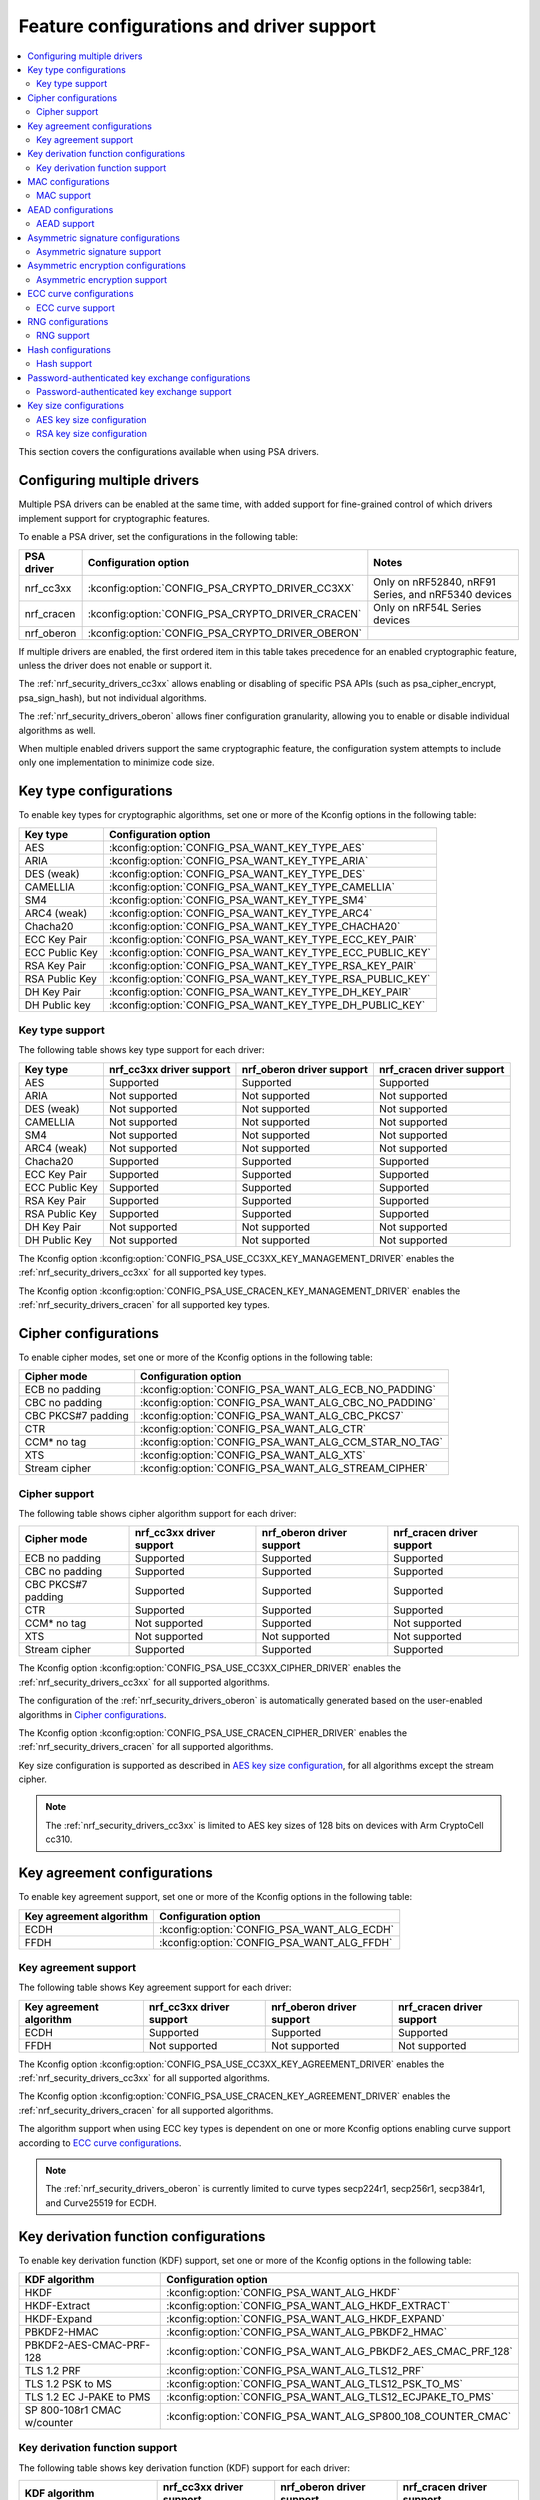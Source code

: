 .. _nrf_security_driver_config:

Feature configurations and driver support
#########################################

.. contents::
   :local:
   :depth: 2

This section covers the configurations available when using PSA drivers.

.. _nrf_security_drivers_config_multiple:

Configuring multiple drivers
****************************

Multiple PSA drivers can be enabled at the same time, with added support for fine-grained control of which drivers implement support for cryptographic features.

To enable a PSA driver, set the configurations in the following table:

+---------------+--------------------------------------------------+-----------------------------------------------------+
| PSA driver    | Configuration option                             | Notes                                               |
+===============+==================================================+=====================================================+
| nrf_cc3xx     | :kconfig:option:`CONFIG_PSA_CRYPTO_DRIVER_CC3XX` | Only on nRF52840, nRF91 Series, and nRF5340 devices |
+---------------+--------------------------------------------------+-----------------------------------------------------+
| nrf_cracen    | :kconfig:option:`CONFIG_PSA_CRYPTO_DRIVER_CRACEN`| Only on nRF54L Series devices                       |
+---------------+--------------------------------------------------+-----------------------------------------------------+
| nrf_oberon    | :kconfig:option:`CONFIG_PSA_CRYPTO_DRIVER_OBERON`|                                                     |
+---------------+--------------------------------------------------+-----------------------------------------------------+

If multiple drivers are enabled, the first ordered item in this table takes precedence for an enabled cryptographic feature, unless the driver does not enable or support it.

The :ref:`nrf_security_drivers_cc3xx` allows enabling or disabling of specific PSA APIs (such as psa_cipher_encrypt, psa_sign_hash), but not individual algorithms.

The :ref:`nrf_security_drivers_oberon` allows finer configuration granularity, allowing you to enable or disable individual algorithms as well.

When multiple enabled drivers support the same cryptographic feature, the configuration system attempts to include only one implementation to minimize code size.

Key type configurations
***********************

To enable key types for cryptographic algorithms, set one or more of the Kconfig options in the following table:

+-----------------------+-------------------------------------------------------------+
| Key type              | Configuration option                                        |
+=======================+=============================================================+
| AES                   | :kconfig:option:`CONFIG_PSA_WANT_KEY_TYPE_AES`              |
+-----------------------+-------------------------------------------------------------+
| ARIA                  | :kconfig:option:`CONFIG_PSA_WANT_KEY_TYPE_ARIA`             |
+-----------------------+-------------------------------------------------------------+
| DES (weak)            | :kconfig:option:`CONFIG_PSA_WANT_KEY_TYPE_DES`              |
+-----------------------+-------------------------------------------------------------+
| CAMELLIA              | :kconfig:option:`CONFIG_PSA_WANT_KEY_TYPE_CAMELLIA`         |
+-----------------------+-------------------------------------------------------------+
| SM4                   | :kconfig:option:`CONFIG_PSA_WANT_KEY_TYPE_SM4`              |
+-----------------------+-------------------------------------------------------------+
| ARC4 (weak)           | :kconfig:option:`CONFIG_PSA_WANT_KEY_TYPE_ARC4`             |
+-----------------------+-------------------------------------------------------------+
| Chacha20              | :kconfig:option:`CONFIG_PSA_WANT_KEY_TYPE_CHACHA20`         |
+-----------------------+-------------------------------------------------------------+
| ECC Key Pair          | :kconfig:option:`CONFIG_PSA_WANT_KEY_TYPE_ECC_KEY_PAIR`     |
+-----------------------+-------------------------------------------------------------+
| ECC Public Key        | :kconfig:option:`CONFIG_PSA_WANT_KEY_TYPE_ECC_PUBLIC_KEY`   |
+-----------------------+-------------------------------------------------------------+
| RSA Key Pair          | :kconfig:option:`CONFIG_PSA_WANT_KEY_TYPE_RSA_KEY_PAIR`     |
+-----------------------+-------------------------------------------------------------+
| RSA Public Key        | :kconfig:option:`CONFIG_PSA_WANT_KEY_TYPE_RSA_PUBLIC_KEY`   |
+-----------------------+-------------------------------------------------------------+
| DH Key Pair           | :kconfig:option:`CONFIG_PSA_WANT_KEY_TYPE_DH_KEY_PAIR`      |
+-----------------------+-------------------------------------------------------------+
| DH Public key         | :kconfig:option:`CONFIG_PSA_WANT_KEY_TYPE_DH_PUBLIC_KEY`    |
+-----------------------+-------------------------------------------------------------+

Key type support
================

The following table shows key type support for each driver:

+-----------------------+---------------------------+----------------------------+---------------------------+
| Key type              | nrf_cc3xx driver support  | nrf_oberon driver support  | nrf_cracen driver support |
+=======================+===========================+============================+===========================+
| AES                   | Supported                 | Supported                  | Supported                 |
+-----------------------+---------------------------+----------------------------+---------------------------+
| ARIA                  | Not supported             | Not supported              | Not supported             |
+-----------------------+---------------------------+----------------------------+---------------------------+
| DES (weak)            | Not supported             | Not supported              | Not supported             |
+-----------------------+---------------------------+----------------------------+---------------------------+
| CAMELLIA              | Not supported             | Not supported              | Not supported             |
+-----------------------+---------------------------+----------------------------+---------------------------+
| SM4                   | Not supported             | Not supported              | Not supported             |
+-----------------------+---------------------------+----------------------------+---------------------------+
| ARC4 (weak)           | Not supported             | Not supported              | Not supported             |
+-----------------------+---------------------------+----------------------------+---------------------------+
| Chacha20              | Supported                 | Supported                  | Supported                 |
+-----------------------+---------------------------+----------------------------+---------------------------+
| ECC Key Pair          | Supported                 | Supported                  | Supported                 |
+-----------------------+---------------------------+----------------------------+---------------------------+
| ECC Public Key        | Supported                 | Supported                  | Supported                 |
+-----------------------+---------------------------+----------------------------+---------------------------+
| RSA Key Pair          | Supported                 | Supported                  | Supported                 |
+-----------------------+---------------------------+----------------------------+---------------------------+
| RSA Public Key        | Supported                 | Supported                  | Supported                 |
+-----------------------+---------------------------+----------------------------+---------------------------+
| DH Key Pair           | Not supported             | Not supported              | Not supported             |
+-----------------------+---------------------------+----------------------------+---------------------------+
| DH Public Key         | Not supported             | Not supported              | Not supported             |
+-----------------------+---------------------------+----------------------------+---------------------------+

The Kconfig option :kconfig:option:`CONFIG_PSA_USE_CC3XX_KEY_MANAGEMENT_DRIVER` enables the :ref:`nrf_security_drivers_cc3xx` for all supported key types.

The Kconfig option :kconfig:option:`CONFIG_PSA_USE_CRACEN_KEY_MANAGEMENT_DRIVER` enables the :ref:`nrf_security_drivers_cracen` for all supported key types.

Cipher configurations
*********************

To enable cipher modes, set one or more of the Kconfig options in the following table:

+-----------------------+------------------------------------------------------+
| Cipher mode           | Configuration option                                 |
+=======================+======================================================+
| ECB no padding        | :kconfig:option:`CONFIG_PSA_WANT_ALG_ECB_NO_PADDING` |
+-----------------------+------------------------------------------------------+
| CBC no padding        | :kconfig:option:`CONFIG_PSA_WANT_ALG_CBC_NO_PADDING` |
+-----------------------+------------------------------------------------------+
| CBC PKCS#7 padding    | :kconfig:option:`CONFIG_PSA_WANT_ALG_CBC_PKCS7`      |
+-----------------------+------------------------------------------------------+
| CTR                   | :kconfig:option:`CONFIG_PSA_WANT_ALG_CTR`            |
+-----------------------+------------------------------------------------------+
| CCM* no tag           | :kconfig:option:`CONFIG_PSA_WANT_ALG_CCM_STAR_NO_TAG`|
+-----------------------+------------------------------------------------------+
| XTS                   | :kconfig:option:`CONFIG_PSA_WANT_ALG_XTS`            |
+-----------------------+------------------------------------------------------+
| Stream cipher         | :kconfig:option:`CONFIG_PSA_WANT_ALG_STREAM_CIPHER`  |
+-----------------------+------------------------------------------------------+

Cipher support
==============

The following table shows cipher algorithm support for each driver:

+-----------------------+---------------------------+----------------------------+---------------------------+
| Cipher mode           | nrf_cc3xx driver support  | nrf_oberon driver support  | nrf_cracen driver support |
+=======================+===========================+============================+===========================+
| ECB no padding        | Supported                 | Supported                  | Supported                 |
+-----------------------+---------------------------+----------------------------+---------------------------+
| CBC no padding        | Supported                 | Supported                  | Supported                 |
+-----------------------+---------------------------+----------------------------+---------------------------+
| CBC PKCS#7 padding    | Supported                 | Supported                  | Supported                 |
+-----------------------+---------------------------+----------------------------+---------------------------+
| CTR                   | Supported                 | Supported                  | Supported                 |
+-----------------------+---------------------------+----------------------------+---------------------------+
| CCM* no tag           | Not supported             | Supported                  | Not supported             |
+-----------------------+---------------------------+----------------------------+---------------------------+
| XTS                   | Not supported             | Not supported              | Not supported             |
+-----------------------+---------------------------+----------------------------+---------------------------+
| Stream cipher         | Supported                 | Supported                  | Supported                 |
+-----------------------+---------------------------+----------------------------+---------------------------+

The Kconfig option :kconfig:option:`CONFIG_PSA_USE_CC3XX_CIPHER_DRIVER` enables the :ref:`nrf_security_drivers_cc3xx` for all supported algorithms.

The configuration of the :ref:`nrf_security_drivers_oberon` is automatically generated based on the user-enabled algorithms in `Cipher configurations`_.

The Kconfig option :kconfig:option:`CONFIG_PSA_USE_CRACEN_CIPHER_DRIVER` enables the :ref:`nrf_security_drivers_cracen` for all supported algorithms.

Key size configuration is supported as described in `AES key size configuration`_, for all algorithms except the stream cipher.

.. note::
   The :ref:`nrf_security_drivers_cc3xx` is limited to AES key sizes of 128 bits on devices with Arm CryptoCell cc310.

Key agreement configurations
****************************

To enable key agreement support, set one or more of the Kconfig options in the following table:

+-------------------------+-----------------------------------------------------------+
| Key agreement algorithm | Configuration option                                      |
+=========================+===========================================================+
| ECDH                    | :kconfig:option:`CONFIG_PSA_WANT_ALG_ECDH`                |
+-------------------------+-----------------------------------------------------------+
| FFDH                    | :kconfig:option:`CONFIG_PSA_WANT_ALG_FFDH`                |
+-------------------------+-----------------------------------------------------------+

Key agreement support
=====================

The following table shows Key agreement support for each driver:

+-------------------------+---------------------------+----------------------------+---------------------------+
| Key agreement algorithm | nrf_cc3xx driver support  | nrf_oberon driver support  | nrf_cracen driver support |
+=========================+===========================+============================+===========================+
| ECDH                    | Supported                 | Supported                  | Supported                 |
+-------------------------+---------------------------+----------------------------+---------------------------+
| FFDH                    | Not supported             | Not supported              | Not supported             |
+-------------------------+---------------------------+----------------------------+---------------------------+

The Kconfig option :kconfig:option:`CONFIG_PSA_USE_CC3XX_KEY_AGREEMENT_DRIVER` enables the :ref:`nrf_security_drivers_cc3xx` for all supported algorithms.

The Kconfig option :kconfig:option:`CONFIG_PSA_USE_CRACEN_KEY_AGREEMENT_DRIVER` enables the :ref:`nrf_security_drivers_cracen` for all supported algorithms.

The algorithm support when using ECC key types is dependent on one or more Kconfig options enabling curve support according to `ECC curve configurations`_.

.. note::
   The :ref:`nrf_security_drivers_oberon` is currently limited to curve types secp224r1, secp256r1, secp384r1, and Curve25519 for ECDH.

Key derivation function configurations
**************************************

To enable key derivation function (KDF) support, set one or more of the Kconfig options in the following table:

+-----------------------------+---------------------------------------------------------------+
| KDF algorithm               | Configuration option                                          |
+=============================+===============================================================+
| HKDF                        | :kconfig:option:`CONFIG_PSA_WANT_ALG_HKDF`                    |
+-----------------------------+---------------------------------------------------------------+
| HKDF-Extract                | :kconfig:option:`CONFIG_PSA_WANT_ALG_HKDF_EXTRACT`            |
+-----------------------------+---------------------------------------------------------------+
| HKDF-Expand                 | :kconfig:option:`CONFIG_PSA_WANT_ALG_HKDF_EXPAND`             |
+-----------------------------+---------------------------------------------------------------+
| PBKDF2-HMAC                 | :kconfig:option:`CONFIG_PSA_WANT_ALG_PBKDF2_HMAC`             |
+-----------------------------+---------------------------------------------------------------+
| PBKDF2-AES-CMAC-PRF-128     | :kconfig:option:`CONFIG_PSA_WANT_ALG_PBKDF2_AES_CMAC_PRF_128` |
+-----------------------------+---------------------------------------------------------------+
| TLS 1.2 PRF                 | :kconfig:option:`CONFIG_PSA_WANT_ALG_TLS12_PRF`               |
+-----------------------------+---------------------------------------------------------------+
| TLS 1.2 PSK to MS           | :kconfig:option:`CONFIG_PSA_WANT_ALG_TLS12_PSK_TO_MS`         |
+-----------------------------+---------------------------------------------------------------+
| TLS 1.2 EC J-PAKE to PMS    | :kconfig:option:`CONFIG_PSA_WANT_ALG_TLS12_ECJPAKE_TO_PMS`    |
+-----------------------------+---------------------------------------------------------------+
| SP 800-108r1 CMAC w/counter | :kconfig:option:`CONFIG_PSA_WANT_ALG_SP800_108_COUNTER_CMAC`  |
+-----------------------------+---------------------------------------------------------------+


Key derivation function support
===============================

The following table shows key derivation function (KDF) support for each driver:

+------------------------------+--------------------------+----------------------------+---------------------------+
| KDF algorithm                | nrf_cc3xx driver support | nrf_oberon driver support  | nrf_cracen driver support |
+==============================+==========================+============================+===========================+
| HKDF                         | Not supported            | Supported                  | Supported                 |
+------------------------------+--------------------------+----------------------------+---------------------------+
| HKDF-Extract                 | Not supported            | Supported                  | Not Supported             |
+------------------------------+--------------------------+----------------------------+---------------------------+
| HKDF-Expand                  | Not supported            | Supported                  | Not Supported             |
+------------------------------+--------------------------+----------------------------+---------------------------+
| PBKDF2-HMAC                  | Not supported            | Supported                  | Supported                 |
+------------------------------+--------------------------+----------------------------+---------------------------+
| PBKDF2-AES-CMAC-PRF-128      | Not supported            | Supported                  | Supported                 |
+------------------------------+--------------------------+----------------------------+---------------------------+
| TLS 1.2 PRF                  | Not supported            | Supported                  | Not Supported             |
+------------------------------+--------------------------+----------------------------+---------------------------+
| TLS 1.2 PSK to MS            | Not supported            | Supported                  | Not Supported             |
+------------------------------+--------------------------+----------------------------+---------------------------+
| TLS 1.2 EC J-PAKE to PMS     | Not supported            | Supported                  | Supported                 |
+------------------------------+--------------------------+----------------------------+---------------------------+
| SP 800-108r1 CMAC w/counter  | Not supported            | Not supported              | Supported                 |
+------------------------------+--------------------------+----------------------------+---------------------------+

The configuration of the :ref:`nrf_security_drivers_oberon` is automatically generated based on the user-enabled algorithms in `Key derivation function configurations`_.

The Kconfig option :kconfig:option:`CONFIG_PSA_USE_CRACEN_KEY_DERIVATION_DRIVER` enables the :ref:`nrf_security_drivers_cracen` for all supported algorithms.

MAC configurations
******************

To enable MAC support, set one or more of the Kconfig options in the following table:

+----------------+----------------------------------------------+
| MAC cipher     | Configuration option                         |
+================+==============================================+
| CMAC           | :kconfig:option:`CONFIG_PSA_WANT_ALG_CMAC`   |
+----------------+----------------------------------------------+
| HMAC           | :kconfig:option:`CONFIG_PSA_WANT_ALG_HMAC`   |
+----------------+----------------------------------------------+
| CBC-MAC        | :kconfig:option:`CONFIG_PSA_WANT_ALG_CBC_MAC`|
+----------------+----------------------------------------------+

MAC support
===========

The following table shows MAC algorithm support for each driver:

+----------------+--------------------------+----------------------------+---------------------------+
| MAC cipher     | nrf_cc3xx driver support | nrf_oberon driver support  | nrf_cracen driver support |
+================+==========================+============================+===========================+
| CMAC           | Supported                | Supported                  | Supported                 |
+----------------+--------------------------+----------------------------+---------------------------+
| HMAC           | Supported                | Supported                  | Supported                 |
+----------------+--------------------------+----------------------------+---------------------------+
| CBC-MAC        | Not supported            | Not supported              | Not  Supported            |
+----------------+--------------------------+----------------------------+---------------------------+

The Kconfig option :kconfig:option:`CONFIG_PSA_USE_CC3XX_MAC_DRIVER` enables the :ref:`nrf_security_drivers_cc3xx` for all supported algorithms.

The configuration of the :ref:`nrf_security_drivers_oberon` is automatically generated based on the user-enabled algorithms in `MAC configurations`_.

The Kconfig option :kconfig:option:`CONFIG_PSA_USE_CRACEN_MAC_DRIVER` enables the :ref:`nrf_security_drivers_cracen` for all supported algorithms.

Key size configuration for CMAC is supported as described in `AES key size configuration`_.

.. note::
   * The :ref:`nrf_security_drivers_cc3xx` is limited to CMAC using AES key sizes of 128 bits on devices with Arm CryptoCell cc310.
   * The :ref:`nrf_security_drivers_cc3xx` is limited to HMAC using SHA-1, SHA-224, and SHA-256.

AEAD configurations
*******************

To enable Authenticated Encryption with Associated Data (AEAD), set one or more of the Kconfig options in the following table:

+-----------------------+---------------------------------------------------------+
| AEAD cipher           | Configuration option                                    |
+=======================+=========================================================+
| CCM                   | :kconfig:option:`CONFIG_PSA_WANT_ALG_CCM`               |
+-----------------------+---------------------------------------------------------+
| GCM                   | :kconfig:option:`CONFIG_PSA_WANT_ALG_GCM`               |
+-----------------------+---------------------------------------------------------+
| ChaCha20-Poly1305     | :kconfig:option:`CONFIG_PSA_WANT_ALG_CHACHA20_POLY1305` |
+-----------------------+---------------------------------------------------------+

AEAD support
============

The following table shows AEAD algorithm support for each driver:

+-----------------------+---------------------------+---------------------------+---------------------------+
| AEAD cipher           | nrf_cc3xx driver support  | nrf_oberon driver support | nrf_cracen driver support |
+=======================+===========================+===========================+===========================+
| CCM                   | Supported                 | Supported                 | Supported                 |
+-----------------------+---------------------------+---------------------------+---------------------------+
| GCM                   | Supported                 | Supported                 | Supported                 |
+-----------------------+---------------------------+---------------------------+---------------------------+
| ChaCha20-Poly1305     | Supported                 | Supported                 | Supported                 |
+-----------------------+---------------------------+---------------------------+---------------------------+

The Kconfig option :kconfig:option:`CONFIG_PSA_USE_CC3XX_AEAD_DRIVER` enables the :ref:`nrf_security_drivers_cc3xx` for all supported algorithms.

Configuration of the :ref:`nrf_security_drivers_oberon` is automatically generated based on the user-enabled algorithms in `AEAD configurations`_.

The Kconfig option :kconfig:option:`CONFIG_PSA_USE_CRACEN_AEAD_DRIVER` enables the :ref:`nrf_security_drivers_cracen` for all supported algorithms.

Key size configuration for CCM and GCM is supported as described in `AES key size configuration`_.

.. note::
   * The :ref:`nrf_security_drivers_cc3xx` is limited to AES key sizes of 128 bits on devices with Arm CryptoCell cc310.
   * The :ref:`nrf_security_drivers_cc3xx` does not provide hardware support for GCM on devices with Arm CryptoCell cc310.


Asymmetric signature configurations
***********************************

To enable asymmetric signature support, set one or more of the Kconfig options in the following table:

+---------------------------------+--------------------------------------------------------------+
| Asymmetric signature algorithms | Configuration option                                         |
+=================================+==============================================================+
| ECDSA                           | :kconfig:option:`CONFIG_PSA_WANT_ALG_ECDSA`                  |
+---------------------------------+--------------------------------------------------------------+
| ECDSA without hashing           | :kconfig:option:`CONFIG_PSA_WANT_ALG_ECDSA_ANY`              |
+---------------------------------+--------------------------------------------------------------+
| ECDSA (deterministic)           | :kconfig:option:`CONFIG_PSA_WANT_ALG_DETERMINISTIC_ECDSA`    |
+---------------------------------+--------------------------------------------------------------+
| PureEdDSA                       | :kconfig:option:`CONFIG_PSA_WANT_ALG_PURE_EDDSA`             |
+---------------------------------+--------------------------------------------------------------+
| HashEdDSA Edwards25519          | :kconfig:option:`CONFIG_PSA_WANT_ALG_ED25519PH`              |
+---------------------------------+--------------------------------------------------------------+
| HashEdDSA Edwards448            | :kconfig:option:`CONFIG_PSA_WANT_ALG_ED448PH`                |
+---------------------------------+--------------------------------------------------------------+
| RSA PKCS#1 v1.5 sign            | :kconfig:option:`CONFIG_PSA_WANT_ALG_RSA_PKCS1V15_SIGN`      |
+---------------------------------+--------------------------------------------------------------+
| RSA raw PKCS#1 v1.5 sign        | :kconfig:option:`CONFIG_PSA_WANT_ALG_RSA_PKCS1V15_SIGN_RAW`  |
+---------------------------------+--------------------------------------------------------------+
| RSA PSS                         | :kconfig:option:`CONFIG_PSA_WANT_ALG_RSA_PSS`                |
+---------------------------------+--------------------------------------------------------------+
| RSA PSS any salt                | :kconfig:option:`CONFIG_PSA_WANT_ALG_RSA_PSS_ANY_SALT`       |
+---------------------------------+--------------------------------------------------------------+

Asymmetric signature support
============================

The following table shows asymmetric signature algorithm support for each driver:

+---------------------------------+---------------------------+----------------------------+---------------------------+
| Asymmetric signature algorithms | nrf_cc3xx driver support  | nrf_oberon driver support  | nrf_cracen driver support |
+=================================+===========================+============================+===========================+
| ECDSA                           | Supported                 | Supported                  | Supported                 |
+---------------------------------+---------------------------+----------------------------+---------------------------+
| ECDSA without hashing           | Supported                 | Supported                  | Supported                 |
+---------------------------------+---------------------------+----------------------------+---------------------------+
| ECDSA (deterministic)           | Supported                 | Supported                  | Supported                 |
+---------------------------------+---------------------------+----------------------------+---------------------------+
| PureEdDSA                       | Supported                 | Supported                  | Supported                 |
+---------------------------------+---------------------------+----------------------------+---------------------------+
| HashEdDSA Edwards25519          | Not supported             | Not supported              | Not supported             |
+---------------------------------+---------------------------+----------------------------+---------------------------+
| HashEdDSA Edwards448            | Not supported             | Not supported              | Not supported             |
+---------------------------------+---------------------------+----------------------------+---------------------------+
| RSA PKCS#1 v1.5 sign            | Supported                 | Supported                  | Supported                 |
+---------------------------------+---------------------------+----------------------------+---------------------------+
| RSA raw PKCS#1 v1.5 sign        | Supported                 | Supported                  | Not Supported             |
+---------------------------------+---------------------------+----------------------------+---------------------------+
| RSA PSS                         | Not supported             | Supported                  | Supported                 |
+---------------------------------+---------------------------+----------------------------+---------------------------+
| RSA PSS any salt                | Not supported             | Supported                  | Not Supported             |
+---------------------------------+---------------------------+----------------------------+---------------------------+

The Kconfig option :kconfig:option:`CONFIG_PSA_USE_CC3XX_ASYMMETRIC_SIGNATURE_DRIVER` enables the driver :ref:`nrf_security_drivers_cc3xx` for all supported algorithms.

Configuration of the :ref:`nrf_security_drivers_oberon` driver is automatically generated based on the user-enabled algorithms in `Asymmetric signature configurations`_.

The Kconfig option :kconfig:option:`CONFIG_PSA_USE_CRACEN_ASYMMETRIC_SIGNATURE_DRIVER` enables the driver :ref:`nrf_security_drivers_cracen` for all supported algorithms.

The algorithm support when using ECC key types is dependent on one or more Kconfig options enabling curve support according to `ECC curve configurations`_.

RSA key size configuration is supported as described in `RSA key size configuration`_.

.. note::
   * :ref:`nrf_security_drivers_cc3xx` is limited to RSA key sizes less than or equal to 2048 bits.
   * :ref:`nrf_security_drivers_oberon` does not support RSA key pair generation.
   * :ref:`nrf_security_drivers_oberon` is currently limited to ECC curve types secp224r1, secp256r1, and secp384r1 for ECDSA.
   * :ref:`nrf_security_drivers_oberon` is currently limited to ECC curve type Ed25519 for EdDSA.

Asymmetric encryption configurations
************************************

To enable asymmetric encryption, set one or more of the Kconfig options in the following table:

+---------------------------------+-----------------------------------------------------------+
| Asymmetric encryption algorithm | Configuration option                                      |
+=================================+===========================================================+
| RSA OAEP                        | :kconfig:option:`CONFIG_PSA_WANT_ALG_RSA_OAEP`            |
+---------------------------------+-----------------------------------------------------------+
| RSA PKCS#1 v1.5 crypt           | :kconfig:option:`CONFIG_PSA_WANT_ALG_RSA_PKCS1V15_CRYPT`  |
+---------------------------------+-----------------------------------------------------------+

Asymmetric encryption support
=============================

The following table shows asymmetric encryption algorithm support for each driver:

+---------------------------------+---------------------------+----------------------------+---------------------------+
| Asymmetric encryption algorithm | nrf_cc3xx driver support  | nrf_oberon driver support  | nrf_cracen driver support |
+=================================+===========================+============================+===========================+
| RSA OAEP                        | Supported                 | Supported                  | Supported                 |
+---------------------------------+---------------------------+----------------------------+---------------------------+
| RSA PKCS#1 v1.5 crypt           | Supported                 | Supported                  | Supported                 |
+---------------------------------+---------------------------+----------------------------+---------------------------+

The Kconfig option :kconfig:option:`CONFIG_PSA_USE_CC3XX_ASYMMETRIC_ENCRYPTION_DRIVER` enables the :ref:`nrf_security_drivers_cc3xx` for all supported algorithms.

Configuration of the :ref:`nrf_security_drivers_oberon` is automatically generated based on the user-enabled algorithms in `Asymmetric encryption configurations`_.

The Kconfig option :kconfig:option:`CONFIG_PSA_USE_CRACEN_ASYMMETRIC_DRIVER` enables the :ref:`nrf_security_drivers_cracen` for all supported algorithms.

RSA key size configuration is supported as described in `RSA key size configuration`_.

.. note::
   * :ref:`nrf_security_drivers_cc3xx` is limited to key sizes less than or equal to 2048 bits.
   * :ref:`nrf_security_drivers_oberon` does not support RSA key pair generation.

ECC curve configurations
************************

To configure elliptic curve support, set one or more of the Kconfig options in the following table:

+--------------------------+--------------------------------------------------------------+
| ECC curve type           | Configuration option                                         |
+==========================+==============================================================+
| BrainpoolP160r1 (weak)   | :kconfig:option:`CONFIG_PSA_WANT_ECC_BRAINPOOL_P_R1_160`     |
+--------------------------+--------------------------------------------------------------+
| BrainpoolP192r1          | :kconfig:option:`CONFIG_PSA_WANT_ECC_BRAINPOOL_P_R1_192`     |
+--------------------------+--------------------------------------------------------------+
| BrainpoolP224r1          | :kconfig:option:`CONFIG_PSA_WANT_ECC_BRAINPOOL_P_R1_224`     |
+--------------------------+--------------------------------------------------------------+
| BrainpoolP256r1          | :kconfig:option:`CONFIG_PSA_WANT_ECC_BRAINPOOL_P_R1_256`     |
+--------------------------+--------------------------------------------------------------+
| BrainpoolP320r1          | :kconfig:option:`CONFIG_PSA_WANT_ECC_BRAINPOOL_P_R1_320`     |
+--------------------------+--------------------------------------------------------------+
| BrainpoolP384r1          | :kconfig:option:`CONFIG_PSA_WANT_ECC_BRAINPOOL_P_R1_384`     |
+--------------------------+--------------------------------------------------------------+
| BrainpoolP512r1          | :kconfig:option:`CONFIG_PSA_WANT_ECC_BRAINPOOL_P_R1_512`     |
+--------------------------+--------------------------------------------------------------+
| Curve25519 (X25519)      | :kconfig:option:`CONFIG_PSA_WANT_ECC_MONTGOMERY_255`         |
+--------------------------+--------------------------------------------------------------+
| Curve448 (X448)          | :kconfig:option:`CONFIG_PSA_WANT_ECC_MONTGOMERY_448`         |
+--------------------------+--------------------------------------------------------------+
| Edwards25519 (Ed25519)   | :kconfig:option:`CONFIG_PSA_WANT_ECC_TWISTED_EDWARDS_255`    |
+--------------------------+--------------------------------------------------------------+
| Edwards448 (Ed448)       | :kconfig:option:`CONFIG_PSA_WANT_ECC_TWISTED_EDWARDS_448`    |
+--------------------------+--------------------------------------------------------------+
| secp192k1                | :kconfig:option:`CONFIG_PSA_WANT_ECC_SECP_K1_192`            |
+--------------------------+--------------------------------------------------------------+
| secp224k1                | :kconfig:option:`CONFIG_PSA_WANT_ECC_SECP_K1_224`            |
+--------------------------+--------------------------------------------------------------+
| secp256k1                | :kconfig:option:`CONFIG_PSA_WANT_ECC_SECP_K1_256`            |
+--------------------------+--------------------------------------------------------------+
| secp192r1                | :kconfig:option:`CONFIG_PSA_WANT_ECC_SECP_R1_192`            |
+--------------------------+--------------------------------------------------------------+
| secp224r1                | :kconfig:option:`CONFIG_PSA_WANT_ECC_SECP_R1_224`            |
+--------------------------+--------------------------------------------------------------+
| secp256r1                | :kconfig:option:`CONFIG_PSA_WANT_ECC_SECP_R1_256`            |
+--------------------------+--------------------------------------------------------------+
| secp384r1                | :kconfig:option:`CONFIG_PSA_WANT_ECC_SECP_R1_384`            |
+--------------------------+--------------------------------------------------------------+
| secp521r1                | :kconfig:option:`CONFIG_PSA_WANT_ECC_SECP_R1_521`            |
+--------------------------+--------------------------------------------------------------+
| secp160r2 (weak)         | :kconfig:option:`CONFIG_PSA_WANT_ECC_SECP_R2_160`            |
+--------------------------+--------------------------------------------------------------+
| sect163k1 (weak)         | :kconfig:option:`CONFIG_PSA_WANT_ECC_SECT_K1_163`            |
+--------------------------+--------------------------------------------------------------+
| sect233k1                | :kconfig:option:`CONFIG_PSA_WANT_ECC_SECT_K1_233`            |
+--------------------------+--------------------------------------------------------------+
| sect239k1                | :kconfig:option:`CONFIG_PSA_WANT_ECC_SECT_K1_239`            |
+--------------------------+--------------------------------------------------------------+
| sect283k1                | :kconfig:option:`CONFIG_PSA_WANT_ECC_SECT_K1_283`            |
+--------------------------+--------------------------------------------------------------+
| sect409k1                | :kconfig:option:`CONFIG_PSA_WANT_ECC_SECT_K1_409`            |
+--------------------------+--------------------------------------------------------------+
| sect571k1                | :kconfig:option:`CONFIG_PSA_WANT_ECC_SECT_K1_571`            |
+--------------------------+--------------------------------------------------------------+
| sect163r1 (weak)         | :kconfig:option:`CONFIG_PSA_WANT_ECC_SECT_R1_163`            |
+--------------------------+--------------------------------------------------------------+
| sect233r1                | :kconfig:option:`CONFIG_PSA_WANT_ECC_SECT_R1_233`            |
+--------------------------+--------------------------------------------------------------+
| sect283r1                | :kconfig:option:`CONFIG_PSA_WANT_ECC_SECT_R1_283`            |
+--------------------------+--------------------------------------------------------------+
| sect409r1                | :kconfig:option:`CONFIG_PSA_WANT_ECC_SECT_R1_409`            |
+--------------------------+--------------------------------------------------------------+
| sect571r1                | :kconfig:option:`CONFIG_PSA_WANT_ECC_SECT_R1_571`            |
+--------------------------+--------------------------------------------------------------+
| sect163r2 (weak)         | :kconfig:option:`CONFIG_PSA_WANT_ECC_SECT_R2_163`            |
+--------------------------+--------------------------------------------------------------+
| FRP256v1                 | :kconfig:option:`CONFIG_PSA_WANT_ECC_FRP_V1_256`             |
+--------------------------+--------------------------------------------------------------+

ECC curve support
=================

The following table shows ECC curve support for each driver:

+--------------------------+---------------------------+----------------------------+---------------------------+
| ECC curve type           | nrf_cc3xx driver support  | nrf_oberon driver support  | nrf_cracen driver support |
+==========================+===========================+============================+===========================+
| BrainpoolP160r1 (weak)   | Not supported             | Not supported              | Not supported             |
+--------------------------+---------------------------+----------------------------+---------------------------+
| BrainpoolP192r1          | Not supported             | Not supported              | Supported                 |
+--------------------------+---------------------------+----------------------------+---------------------------+
| BrainpoolP224r1          | Not supported             | Not supported              | Supported                 |
+--------------------------+---------------------------+----------------------------+---------------------------+
| BrainpoolP256r1          | Supported                 | Not supported              | Supported                 |
+--------------------------+---------------------------+----------------------------+---------------------------+
| BrainpoolP320r1          | Not supported             | Not supported              | Supported                 |
+--------------------------+---------------------------+----------------------------+---------------------------+
| BrainpoolP384r1          | Not supported             | Not supported              | Supported                 |
+--------------------------+---------------------------+----------------------------+---------------------------+
| BrainpoolP512r1          | Not supported             | Not supported              | Supported                 |
+--------------------------+---------------------------+----------------------------+---------------------------+
| Curve25519 (X25519)      | Supported                 | Supported                  | Supported                 |
+--------------------------+---------------------------+----------------------------+---------------------------+
| Curve448 (X448)          | Not supported             | Not supported              | Supported                 |
+--------------------------+---------------------------+----------------------------+---------------------------+
| Edwards25519 (Ed25519)   | Supported                 | Supported                  | Supported                 |
+--------------------------+---------------------------+----------------------------+---------------------------+
| Edwards448 (Ed448)       | Not supported             | Not supported              | Supported                 |
+--------------------------+---------------------------+----------------------------+---------------------------+
| secp192k1                | Supported                 | Not supported              | Supported                 |
+--------------------------+---------------------------+----------------------------+---------------------------+
| secp224k1                | Not supported             | Not supported              | Not supported             |
+--------------------------+---------------------------+----------------------------+---------------------------+
| secp256k1                | Supported                 | Not supported              | Supported                 |
+--------------------------+---------------------------+----------------------------+---------------------------+
| secp192r1                | Supported                 | Not supported              | Supported                 |
+--------------------------+---------------------------+----------------------------+---------------------------+
| secp224r1                | Supported                 | Supported                  | Supported                 |
+--------------------------+---------------------------+----------------------------+---------------------------+
| secp256r1                | Supported                 | Supported                  | Supported                 |
+--------------------------+---------------------------+----------------------------+---------------------------+
| secp384r1                | Supported                 | Supported                  | Supported                 |
+--------------------------+---------------------------+----------------------------+---------------------------+
| secp521r1                | Not supported             | Not supported              | Supported                 |
+--------------------------+---------------------------+----------------------------+---------------------------+
| secp160r2 (weak)         | Not supported             | Not supported              | Not supported             |
+--------------------------+---------------------------+----------------------------+---------------------------+
| sect163k1 (weak)         | Not supported             | Not supported              | Not supported             |
+--------------------------+---------------------------+----------------------------+---------------------------+
| sect233k1                | Not supported             | Not supported              | Not supported             |
+--------------------------+---------------------------+----------------------------+---------------------------+
| sect239k1                | Not supported             | Not supported              | Not supported             |
+--------------------------+---------------------------+----------------------------+---------------------------+
| sect283k1                | Not supported             | Not supported              | Not supported             |
+--------------------------+---------------------------+----------------------------+---------------------------+
| sect409k1                | Not supported             | Not supported              | Not supported             |
+--------------------------+---------------------------+----------------------------+---------------------------+
| sect571k1                | Not supported             | Not supported              | Not supported             |
+--------------------------+---------------------------+----------------------------+---------------------------+
| sect163r1 (weak)         | Not supported             | Not supported              | Not supported             |
+--------------------------+---------------------------+----------------------------+---------------------------+
| sect233r1                | Not supported             | Not supported              | Not supported             |
+--------------------------+---------------------------+----------------------------+---------------------------+
| sect283r1                | Not supported             | Not supported              | Not supported             |
+--------------------------+---------------------------+----------------------------+---------------------------+
| sect409r1                | Not supported             | Not supported              | Not supported             |
+--------------------------+---------------------------+----------------------------+---------------------------+
| sect571r1                | Not supported             | Not supported              | Not supported             |
+--------------------------+---------------------------+----------------------------+---------------------------+
| sect163r2 (weak)         | Not supported             | Not supported              | Not supported             |
+--------------------------+---------------------------+----------------------------+---------------------------+
| FRP256v1                 | Not supported             | Not supported              | Not supported             |
+--------------------------+---------------------------+----------------------------+---------------------------+

The Kconfig option :kconfig:option:`CONFIG_PSA_USE_CC3XX_KEY_MANAGEMENT_DRIVER` enables the :ref:`nrf_security_drivers_cc3xx` for key management using ECC curves.

The Kconfig option :kconfig:option:`CONFIG_PSA_USE_CRACEN_KEY_MANAGEMENT_DRIVER` enables the :ref:`nrf_security_drivers_cracen` for key management using ECC curves.

RNG configurations
******************

Enable RNG using the :kconfig:option:`CONFIG_PSA_WANT_GENERATE_RANDOM` Kconfig option.

RNG uses PRNG seeded by entropy (also known as TRNG).
When RNG is enabled, set at least one of the configurations in the following table:

+---------------------------+-------------------------------------------------+
| PRNG algorithms           | Configuration option                            |
+===========================+=================================================+
| CTR-DRBG                  | :kconfig:option:`CONFIG_PSA_WANT_ALG_CTR_DRBG`  |
+---------------------------+-------------------------------------------------+
| HMAC-DRBG                 | :kconfig:option:`CONFIG_PSA_WANT_ALG_HMAC_DRBG` |
+---------------------------+-------------------------------------------------+

.. note::
   * Both PRNG algorithms are NIST qualified Cryptographically Secure Pseudo Random Number Generators (CSPRNG).
   * :kconfig:option:`CONFIG_PSA_WANT_ALG_CTR_DRBG` and :kconfig:option:`CONFIG_PSA_WANT_ALG_HMAC_DRBG` are custom configurations not described by the PSA Crypto specification.
   * If multiple PRNG algorithms are enabled at the same time, CTR-DRBG will be prioritized for random number generation through the front-end APIs for PSA Crypto.

RNG support
===========

The PSA drivers using the Arm CryptoCell peripheral are enabled by default for nRF52840, nRF91 Series, and nRF5340 devices.

.. note::
   When using CryptoCell, only 1024 bytes can be requested at a time.

For devices without a hardware-accelerated cryptographic engine, entropy is provided by the nRF RNG peripheral.
PRNG support is provided by the Oberon PSA driver, which is implemented using software.

The Kconfig option :kconfig:option:`CONFIG_PSA_USE_CRACEN_CTR_DRBG_DRIVER` enables the :ref:`nrf_security_drivers_cracen` for the CTR-DRBG algorithm.

Hash configurations
*******************

To configure the Hash algorithms, set one or more of the Kconfig options in the following table:

+-----------------------+---------------------------------------------------+
| Hash algorithm        | Configuration option                              |
+=======================+===================================================+
| SHA-1 (weak)          | :kconfig:option:`CONFIG_PSA_WANT_ALG_SHA_1`       |
+-----------------------+---------------------------------------------------+
| SHA-224               | :kconfig:option:`CONFIG_PSA_WANT_ALG_SHA_224`     |
+-----------------------+---------------------------------------------------+
| SHA-256               | :kconfig:option:`CONFIG_PSA_WANT_ALG_SHA_256`     |
+-----------------------+---------------------------------------------------+
| SHA-384               | :kconfig:option:`CONFIG_PSA_WANT_ALG_SHA_384`     |
+-----------------------+---------------------------------------------------+
| SHA-512               | :kconfig:option:`CONFIG_PSA_WANT_ALG_SHA_512`     |
+-----------------------+---------------------------------------------------+
| SHA-512/224           | :kconfig:option:`CONFIG_PSA_WANT_ALG_SHA_512_224` |
+-----------------------+---------------------------------------------------+
| SHA-512/256           | :kconfig:option:`CONFIG_PSA_WANT_ALG_SHA_512_256` |
+-----------------------+---------------------------------------------------+
| SHA3-224              | :kconfig:option:`CONFIG_PSA_WANT_ALG_SHA3_224`    |
+-----------------------+---------------------------------------------------+
| SHA3-256              | :kconfig:option:`CONFIG_PSA_WANT_ALG_SHA3_256`    |
+-----------------------+---------------------------------------------------+
| SHA3-384              | :kconfig:option:`CONFIG_PSA_WANT_ALG_SHA3_384`    |
+-----------------------+---------------------------------------------------+
| SHA3-512              | :kconfig:option:`CONFIG_PSA_WANT_ALG_SHA3_512`    |
+-----------------------+---------------------------------------------------+
| SM3                   | :kconfig:option:`CONFIG_PSA_WANT_ALG_SM3`         |
+-----------------------+---------------------------------------------------+
| SHAKE256 512 bits     | :kconfig:option:`CONFIG_PSA_WANT_ALG_SHAKE256_512`|
+-----------------------+---------------------------------------------------+
| MD2 (weak)            | :kconfig:option:`CONFIG_PSA_WANT_ALG_MD2`         |
+-----------------------+---------------------------------------------------+
| MD4 (weak)            | :kconfig:option:`CONFIG_PSA_WANT_ALG_MD4`         |
+-----------------------+---------------------------------------------------+
| MD5 (weak)            | :kconfig:option:`CONFIG_PSA_WANT_ALG_MD5`         |
+-----------------------+---------------------------------------------------+
| RIPEMD-160            | :kconfig:option:`CONFIG_PSA_WANT_ALG_RIPEMD160`   |
+-----------------------+---------------------------------------------------+

.. note::
   * The SHA-1 hash is weak and deprecated and is only recommended for use in legacy protocols.
   * The MD5 hash is weak and deprecated and is only recommended for use in legacy protocols.

Hash support
============

The following table shows hash algorithm support for each driver:

+-----------------------+----------------------------+---------------------------+---------------------------+
| Hash algorithm        |  nrf_cc3xx driver support  | nrf_oberon driver support | nrf_cracen driver support |
+=======================+============================+===========================+===========================+
| SHA-1 (weak)          | Supported                  | Supported                 | Supported                 |
+-----------------------+----------------------------+---------------------------+---------------------------+
| SHA-224               | Supported                  | Supported                 | Supported                 |
+-----------------------+----------------------------+---------------------------+---------------------------+
| SHA-256               | Supported                  | Supported                 | Supported                 |
+-----------------------+----------------------------+---------------------------+---------------------------+
| SHA-384               | Not supported              | Supported                 | Supported                 |
+-----------------------+----------------------------+---------------------------+---------------------------+
| SHA-512               | Not supported              | Supported                 | Supported                 |
+-----------------------+----------------------------+---------------------------+---------------------------+
| SHA-512/224           | Not supported              | Not supported             | Not supported             |
+-----------------------+----------------------------+---------------------------+---------------------------+
| SHA-512/256           | Not supported              | Not supported             | Not supported             |
+-----------------------+----------------------------+---------------------------+---------------------------+
| SHA3-224              | Not supported              | Not supported             | Supported                 |
+-----------------------+----------------------------+---------------------------+---------------------------+
| SHA3-256              | Not supported              | Not supported             | Supported                 |
+-----------------------+----------------------------+---------------------------+---------------------------+
| SHA3-384              | Not supported              | Not supported             | Supported                 |
+-----------------------+----------------------------+---------------------------+---------------------------+
| SHA3-512              | Not supported              | Not supported             | Supported                 |
+-----------------------+----------------------------+---------------------------+---------------------------+
| SM3                   | Not supported              | Not supported             | Not supported             |
+-----------------------+----------------------------+---------------------------+---------------------------+
| SHAKE256 512 bits     | Not supported              | Not supported             | Not supported             |
+-----------------------+----------------------------+---------------------------+---------------------------+
| MD2 (weak)            | Not supported              | Not supported             | Not supported             |
+-----------------------+----------------------------+---------------------------+---------------------------+
| MD4 (weak)            | Not supported              | Not supported             | Not supported             |
+-----------------------+----------------------------+---------------------------+---------------------------+
| MD5 (weak)            | Not supported              | Not supported             | Not supported             |
+-----------------------+----------------------------+---------------------------+---------------------------+
| RIPEMD160             | Not supported              | Not supported             | Not supported             |
+-----------------------+----------------------------+---------------------------+---------------------------+

The Kconfig option :kconfig:option:`CONFIG_PSA_USE_CC3XX_HASH_DRIVER` enables the :ref:`nrf_security_drivers_cc3xx` for all supported algorithms.

The configuration of the :ref:`nrf_security_drivers_oberon` is automatically generated based on the user-enabled algorithms in `Hash configurations`_.

The Kconfig option :kconfig:option:`CONFIG_PSA_USE_CRACEN_HASH_DRIVER` enables the :ref:`nrf_security_drivers_cracen` for all supported algorithms.

Password-authenticated key exchange configurations
**************************************************

To enable password-authenticated key exchange (PAKE) support, set one or more of the Kconfig options in the following table:

+------------------------+------------------------------------------------------+
| PAKE algorithm         | Configuration option                                 |
+========================+======================================================+
| EC J-PAKE              | :kconfig:option:`CONFIG_PSA_WANT_ALG_JPAKE`          |
+------------------------+------------------------------------------------------+
| SPAKE2+ with HMAC      | :kconfig:option:`CONFIG_PSA_WANT_ALG_SPAKE2P_HMAC`   |
+------------------------+------------------------------------------------------+
| SPAKE2+ with CMAC      | :kconfig:option:`CONFIG_PSA_WANT_ALG_SPAKE2P_CMAC`   |
+------------------------+------------------------------------------------------+
| SPAKE2+ for Matter     | :kconfig:option:`CONFIG_PSA_WANT_ALG_SPAKE2P_MATTER` |
+------------------------+------------------------------------------------------+
| SRP-6                  | :kconfig:option:`CONFIG_PSA_WANT_ALG_SRP_6`          |
+------------------------+------------------------------------------------------+
| SRP-6 password hashing | :kconfig:option:`CONFIG_PSA_WANT_ALG_SRP_6`          |
+------------------------+------------------------------------------------------+

.. note::
   * The provided support is experimental.

Password-authenticated key exchange support
===========================================

The following table shows PAKE algorithm support for each driver:

+-----------------------+--------------------------+---------------------------+---------------------------+
| PAKE algorithm        | nrf_cc3xx driver support | nrf_oberon driver support | nrf_cracen driver support |
+=======================+==========================+===========================+===========================+
| EC J-PAKE             | Not supported            | Supported                 | Supported                 |
+-----------------------+--------------------------+---------------------------+---------------------------+
| SPAKE2+               | Not supported            | Supported                 | Supported                 |
+-----------------------+--------------------------+---------------------------+---------------------------+
| SRP-6                 | Not supported            | Supported                 | Supported                 |
+-----------------------+--------------------------+---------------------------+---------------------------+

Configuration of the :ref:`nrf_security_drivers_oberon` is automatically generated based on the user-enabled algorithms in  `Password-authenticated key exchange configurations`_.

The Kconfig option :kconfig:option:`CONFIG_PSA_USE_CRACEN_PAKE_DRIVER` enables the :ref:`nrf_security_drivers_cracen` for all supported algorithms.

Key size configurations
***********************

:ref:`nrf_security` supports key size configuration options for AES and RSA keys.

AES key size configuration
==========================

To enable AES key size support, set one or more of the Kconfig options in the following table:

+--------------+----------------------------------------------------+
| AES key size | Configuration option                               |
+==============+====================================================+
| 128 bits     | :kconfig:option:`CONFIG_PSA_WANT_AES_KEY_SIZE_128` |
+--------------+----------------------------------------------------+
| 192 bits     | :kconfig:option:`CONFIG_PSA_WANT_AES_KEY_SIZE_192` |
+--------------+----------------------------------------------------+
| 256 bits     | :kconfig:option:`CONFIG_PSA_WANT_AES_KEY_SIZE_256` |
+--------------+----------------------------------------------------+

.. note::
   All AES key size configurations are introduced by :ref:`nrf_security` and are not described by the PSA Crypto specification.

RSA key size configuration
==========================

To enable RSA key size support, set one or more of the Kconfig options in the following table:

+--------------------+-----------------------------------------------------+--------------------------+---------------------------+---------------------------+
| RSA key size       | Configuration option                                | nrf_cc3xx driver support | nrf_oberon driver support | nrf_cracen driver support |
+====================+=====================================================+==========================+===========================+===========================+
| 1024 bits          | :kconfig:option:`CONFIG_PSA_WANT_RSA_KEY_SIZE_1024` | Supported                | Supported                 | Not supported             |
+--------------------+-----------------------------------------------------+--------------------------+---------------------------+---------------------------+
| 1536 bits          | :kconfig:option:`CONFIG_PSA_WANT_RSA_KEY_SIZE_1536` | Supported                | Supported                 | Not supported             |
+--------------------+-----------------------------------------------------+--------------------------+---------------------------+---------------------------+
| 2048 bits          | :kconfig:option:`CONFIG_PSA_WANT_RSA_KEY_SIZE_2048` | Supported                | Supported                 | Supported                 |
+--------------------+-----------------------------------------------------+--------------------------+---------------------------+---------------------------+
| 3072 bits          | :kconfig:option:`CONFIG_PSA_WANT_RSA_KEY_SIZE_3072` | Supported (CC312 only)   | Supported                 | Supported                 |
+--------------------+-----------------------------------------------------+--------------------------+---------------------------+---------------------------+
| 4096 bits          | :kconfig:option:`CONFIG_PSA_WANT_RSA_KEY_SIZE_4096` | Not supported            | Supported                 | Supported                 |
+--------------------+-----------------------------------------------------+--------------------------+---------------------------+---------------------------+
| 6144 bits          | :kconfig:option:`CONFIG_PSA_WANT_RSA_KEY_SIZE_6144` | Not supported            | Supported                 | Not supported             |
+--------------------+-----------------------------------------------------+--------------------------+---------------------------+---------------------------+
| 8192 bits          | :kconfig:option:`CONFIG_PSA_WANT_RSA_KEY_SIZE_8192` | Not supported            | Supported                 | Not supported             |
+--------------------+-----------------------------------------------------+--------------------------+---------------------------+---------------------------+

.. note::
   All RSA key size configurations are introduced by :ref:`nrf_security` and are not described by the PSA Crypto specification.
